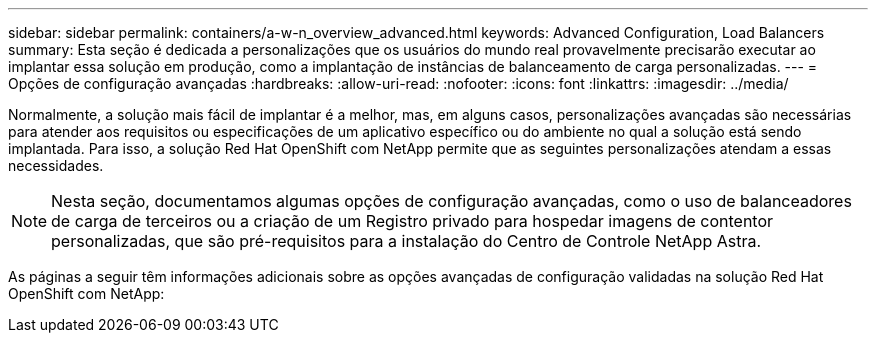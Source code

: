 ---
sidebar: sidebar 
permalink: containers/a-w-n_overview_advanced.html 
keywords: Advanced Configuration, Load Balancers 
summary: Esta seção é dedicada a personalizações que os usuários do mundo real provavelmente precisarão executar ao implantar essa solução em produção, como a implantação de instâncias de balanceamento de carga personalizadas. 
---
= Opções de configuração avançadas
:hardbreaks:
:allow-uri-read: 
:nofooter: 
:icons: font
:linkattrs: 
:imagesdir: ../media/


[role="lead"]
Normalmente, a solução mais fácil de implantar é a melhor, mas, em alguns casos, personalizações avançadas são necessárias para atender aos requisitos ou especificações de um aplicativo específico ou do ambiente no qual a solução está sendo implantada. Para isso, a solução Red Hat OpenShift com NetApp permite que as seguintes personalizações atendam a essas necessidades.


NOTE: Nesta seção, documentamos algumas opções de configuração avançadas, como o uso de balanceadores de carga de terceiros ou a criação de um Registro privado para hospedar imagens de contentor personalizadas, que são pré-requisitos para a instalação do Centro de Controle NetApp Astra.

As páginas a seguir têm informações adicionais sobre as opções avançadas de configuração validadas na solução Red Hat OpenShift com NetApp:
